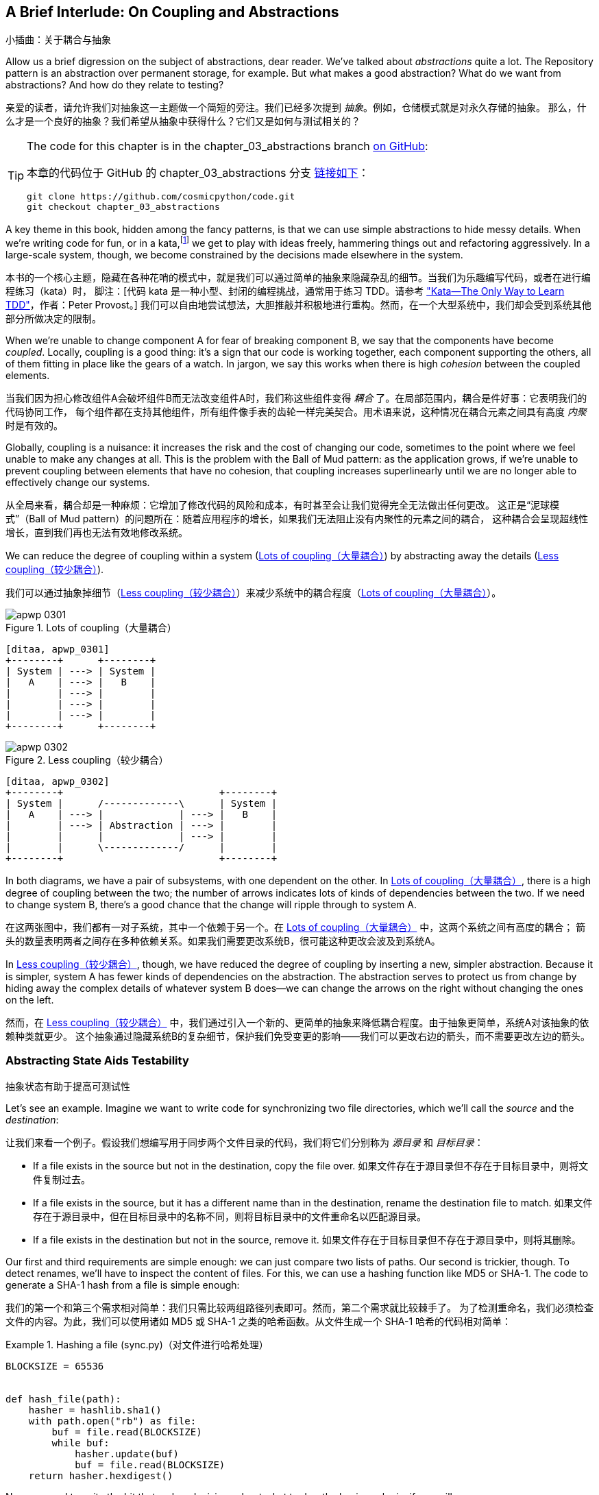 [[chapter_03_abstractions]]
== A Brief Interlude: On Coupling [.keep-together]#and Abstractions#
小插曲：关于耦合与抽象

((("abstractions", id="ix_abs")))
Allow us a brief digression on the subject of abstractions, dear reader.
We've talked about _abstractions_ quite a lot. The Repository pattern is an
abstraction over permanent storage, for example. But what makes a good
abstraction?  What do we want from abstractions?  And how do they relate to testing?

亲爱的读者，请允许我们对抽象这一主题做一个简短的旁注。我们已经多次提到 _抽象_。例如，仓储模式就是对永久存储的抽象。
那么，什么才是一个良好的抽象？我们希望从抽象中获得什么？它们又是如何与测试相关的？


[TIP]
====
The code for this chapter is in the
chapter_03_abstractions branch https://oreil.ly/k6MmV[on GitHub]:

本章的代码位于 GitHub 的 chapter_03_abstractions 分支 https://oreil.ly/k6MmV[链接如下]：

----
git clone https://github.com/cosmicpython/code.git
git checkout chapter_03_abstractions
----
====


((("katas")))
A key theme in this book, hidden among the fancy patterns, is that we can use
simple abstractions to hide messy details. When we're writing code for fun, or
in a kata,footnote:[A code kata is a small, contained programming challenge often
used to practice TDD. See
https://web.archive.org/web/20221024055359/http://www.peterprovost.org/blog/2012/05/02/kata-the-only-way-to-learn-tdd/["Kata—The Only Way to Learn TDD"] by Peter Provost.]
we get to play with ideas freely, hammering things out and refactoring
aggressively. In a large-scale system, though, we become constrained by the
decisions made elsewhere in the system.

本书的一个核心主题，隐藏在各种花哨的模式中，就是我们可以通过简单的抽象来隐藏杂乱的细节。当我们为乐趣编写代码，或者在进行编程练习（kata）时，
脚注：[代码 kata 是一种小型、封闭的编程挑战，通常用于练习 TDD。请参考 https://web.archive.org/web/20221024055359/http://www.peterprovost.org/blog/2012/05/02/kata-the-only-way-to-learn-tdd/["Kata—The Only Way to Learn TDD"]，作者：Peter Provost。]
我们可以自由地尝试想法，大胆推敲并积极地进行重构。然而，在一个大型系统中，我们却会受到系统其他部分所做决定的限制。

((("coupling")))
((("cohesion, high, between coupled elements")))
When we're unable to change component A for fear of breaking component B, we say
that the components have become _coupled_. Locally, coupling is a good thing: it's
a sign that our code is working together, each component supporting the others, all of them
fitting in place like the gears of a watch. In jargon, we say this works when
there is high _cohesion_ between the coupled elements.

当我们因为担心修改组件A会破坏组件B而无法改变组件A时，我们称这些组件变得 _耦合_ 了。在局部范围内，耦合是件好事：它表明我们的代码协同工作，
每个组件都在支持其他组件，所有组件像手表的齿轮一样完美契合。用术语来说，这种情况在耦合元素之间具有高度 _内聚_ 时是有效的。

((("Ball of Mud pattern")))
((("coupling", "disadvantages of")))
Globally, coupling is a nuisance: it increases the risk and the cost of changing
our code, sometimes to the point where we feel unable to make any changes at
all. This is the problem with the Ball of Mud pattern: as the application grows,
if we're unable to prevent coupling between elements that have no cohesion, that
coupling increases superlinearly until we are no longer able to effectively
change our systems.

从全局来看，耦合却是一种麻烦：它增加了修改代码的风险和成本，有时甚至会让我们觉得完全无法做出任何更改。
这正是“泥球模式”（Ball of Mud pattern）的问题所在：随着应用程序的增长，如果我们无法阻止没有内聚性的元素之间的耦合，
这种耦合会呈现超线性增长，直到我们再也无法有效地修改系统。

((("abstractions", "using to reduce coupling")))
((("coupling", "reducing by abstracting away details")))
We can reduce the degree of coupling within a system
(<<coupling_illustration1>>) by abstracting away the details
(<<coupling_illustration2>>).

我们可以通过抽象掉细节（<<coupling_illustration2>>）来减少系统中的耦合程度（<<coupling_illustration1>>）。

[role="width-50"]
[[coupling_illustration1]]
.Lots of coupling（大量耦合）
image::images/apwp_0301.png[]
[role="image-source"]
----
[ditaa, apwp_0301]
+--------+      +--------+
| System | ---> | System |
|   A    | ---> |   B    |
|        | ---> |        |
|        | ---> |        |
|        | ---> |        |
+--------+      +--------+
----

[role="width-90"]
[[coupling_illustration2]]
.Less coupling（较少耦合）
image::images/apwp_0302.png[]
[role="image-source"]
----
[ditaa, apwp_0302]
+--------+                           +--------+
| System |      /-------------\      | System |
|   A    | ---> |             | ---> |   B    |
|        | ---> | Abstraction | ---> |        |
|        |      |             | ---> |        |
|        |      \-------------/      |        |
+--------+                           +--------+
----



In both diagrams, we have a pair of subsystems, with one dependent on
the other. In <<coupling_illustration1>>, there is a high degree of coupling between the
two; the number of arrows indicates lots of kinds of dependencies
between the two. If we need to change system B, there's a good chance that the
change will ripple through to system A.

在这两张图中，我们都有一对子系统，其中一个依赖于另一个。在 <<coupling_illustration1>> 中，这两个系统之间有高度的耦合；
箭头的数量表明两者之间存在多种依赖关系。如果我们需要更改系统B，很可能这种更改会波及到系统A。

In <<coupling_illustration2>>, though, we have reduced the degree of coupling by inserting a
new, simpler abstraction. Because it is simpler, system A has fewer
kinds of dependencies on the abstraction. The abstraction serves to
protect us from change by hiding away the complex details of whatever system B
does—we can change the arrows on the right without changing the ones on the left.

然而，在 <<coupling_illustration2>> 中，我们通过引入一个新的、更简单的抽象来降低耦合程度。由于抽象更简单，系统A对该抽象的依赖种类就更少。
这个抽象通过隐藏系统B的复杂细节，保护我们免受变更的影响——我们可以更改右边的箭头，而不需要更改左边的箭头。

[role="pagebreak-before less_space"]
=== Abstracting State Aids Testability
抽象状态有助于提高可测试性

((("abstractions", "abstracting state to aid testability", id="ix_absstate")))
((("testing", "abstracting state to aid testability", id="ix_tstabs")))
((("state", "abstracting to aid testability", id="ix_stateabs")))
((("filesystems", "writing code to synchronize source and target directories", id="ix_filesync")))
Let's see an example. Imagine we want to write code for synchronizing two
file directories, which we'll call the _source_ and the _destination_:

让我们来看一个例子。假设我们想编写用于同步两个文件目录的代码，我们将它们分别称为 _源目录_ 和 _目标目录_：

* If a file exists in the source but not in the destination, copy the file over.
如果文件存在于源目录但不存在于目标目录中，则将文件复制过去。
* If a file exists in the source, but it has a different name than in the destination,
  rename the destination file to match.
如果文件存在于源目录中，但在目标目录中的名称不同，则将目标目录中的文件重命名以匹配源目录。
* If a file exists in the destination but not in the source, remove it.
如果文件存在于目标目录但不存在于源目录中，则将其删除。

((("hashing a file")))
Our first and third requirements are simple enough: we can just compare two
lists of paths. Our second is trickier, though. To detect renames,
we'll have to inspect the content of files. For this, we can use a hashing
function like MD5 or SHA-1. The code to generate a SHA-1 hash from a file is simple
enough:

我们的第一个和第三个需求相对简单：我们只需比较两组路径列表即可。然而，第二个需求就比较棘手了。
为了检测重命名，我们必须检查文件的内容。为此，我们可以使用诸如 MD5 或 SHA-1 之类的哈希函数。从文件生成一个 SHA-1 哈希的代码相对简单：

[[hash_file]]
.Hashing a file (sync.py)（对文件进行哈希处理）
====
[source,python]
----
BLOCKSIZE = 65536


def hash_file(path):
    hasher = hashlib.sha1()
    with path.open("rb") as file:
        buf = file.read(BLOCKSIZE)
        while buf:
            hasher.update(buf)
            buf = file.read(BLOCKSIZE)
    return hasher.hexdigest()
----
====

Now we need to write the bit that makes decisions about what to do—the business
logic, if you will.

现在我们需要编写用于决定如何操作的部分——也就是所谓的业务逻辑。

When we have to tackle a problem from first principles, we usually try to write
a simple implementation and then refactor toward better design. We'll use
this approach throughout the book, because it's how we write code in the real
world: start with a solution to the smallest part of the problem, and then
iteratively make the solution richer and better designed.

当我们从基本原理入手解决问题时，通常会尝试先编写一个简单的实现，然后逐步重构以实现更好的设计。
我们将在整本书中使用这种方法，因为这也是我们在现实世界中编写代码的方式：从问题中最小的部分开始找到一个解决方案，
然后通过迭代使解决方案更加完善且设计更优。

////
[SG] this may just be my lack of Python experience but it would have helped me to see
from pathlib import Path before this code snippet so that I might be able to guess
the type of object "path" in hash_file(path)  - I guess a type hint would
be too much to ask..
////

Our first hackish approach looks something like this:

我们第一个有些粗糙的实现看起来像这样：

[[sync_first_cut]]
.Basic sync algorithm (sync.py)（基础的同步算法）
====
[source,python]
[role="non-head"]
----
import hashlib
import os
import shutil
from pathlib import Path


def sync(source, dest):
    # Walk the source folder and build a dict of filenames and their hashes
    source_hashes = {}
    for folder, _, files in os.walk(source):
        for fn in files:
            source_hashes[hash_file(Path(folder) / fn)] = fn

    seen = set()  # Keep track of the files we've found in the target

    # Walk the target folder and get the filenames and hashes
    for folder, _, files in os.walk(dest):
        for fn in files:
            dest_path = Path(folder) / fn
            dest_hash = hash_file(dest_path)
            seen.add(dest_hash)

            # if there's a file in target that's not in source, delete it
            if dest_hash not in source_hashes:
                dest_path.remove()

            # if there's a file in target that has a different path in source,
            # move it to the correct path
            elif dest_hash in source_hashes and fn != source_hashes[dest_hash]:
                shutil.move(dest_path, Path(folder) / source_hashes[dest_hash])

    # for every file that appears in source but not target, copy the file to
    # the target
    for source_hash, fn in source_hashes.items():
        if source_hash not in seen:
            shutil.copy(Path(source) / fn, Path(dest) / fn)
----
====

Fantastic! We have some code and it _looks_ OK, but before we run it on our
hard drive, maybe we should test it. How do we go about testing this sort of thing?

太棒了！我们已经有了一些代码，而且它 _看起来_ 没问题，但在我们运行它操作硬盘之前，也许应该先测试一下。那么，我们该如何测试这类东西呢？


[[ugly_sync_tests]]
.Some end-to-end tests (test_sync.py)（一些端到端测试）
====
[source,python]
[role="non-head"]
----
def test_when_a_file_exists_in_the_source_but_not_the_destination():
    try:
        source = tempfile.mkdtemp()
        dest = tempfile.mkdtemp()

        content = "I am a very useful file"
        (Path(source) / "my-file").write_text(content)

        sync(source, dest)

        expected_path = Path(dest) / "my-file"
        assert expected_path.exists()
        assert expected_path.read_text() == content

    finally:
        shutil.rmtree(source)
        shutil.rmtree(dest)


def test_when_a_file_has_been_renamed_in_the_source():
    try:
        source = tempfile.mkdtemp()
        dest = tempfile.mkdtemp()

        content = "I am a file that was renamed"
        source_path = Path(source) / "source-filename"
        old_dest_path = Path(dest) / "dest-filename"
        expected_dest_path = Path(dest) / "source-filename"
        source_path.write_text(content)
        old_dest_path.write_text(content)

        sync(source, dest)

        assert old_dest_path.exists() is False
        assert expected_dest_path.read_text() == content

    finally:
        shutil.rmtree(source)
        shutil.rmtree(dest)
----
====

((("coupling", "domain logic coupled with I/O")))
((("I/O", "domain logic tightly coupled to")))
Wowsers, that's a lot of setup for two simple cases! The problem is that
our domain logic, "figure out the difference between two directories," is tightly
coupled to the I/O code. We can't run our difference algorithm without calling
the `pathlib`, `shutil`, and `hashlib` modules.

哇，这仅仅为了两个简单的用例就要进行这么多的设置！问题在于，我们的领域逻辑“找出两个目录之间的差异”与I/O代码耦合得太紧密了。
我们无法在不调用 `pathlib`、`shutil` 和 `hashlib` 模块的情况下运行我们的差异算法。

And the trouble is, even with our current requirements, we haven't written
enough tests: the current implementation has several bugs (the
`shutil.move()` is wrong, for example).  Getting decent coverage and revealing
these bugs means writing more tests, but if they're all as unwieldy as the preceding
ones, that's going to get real painful real quickly.

问题在于，即使按照我们当前的需求，我们也没有编写足够的测试：当前的实现中存在几个错误（例如，`shutil.move()` 是错误的）。
为了获得足够的覆盖率并揭示这些问题，我们需要编写更多的测试，但如果每个测试都像前面那样笨重，问题将很快变得非常棘手且痛苦。

On top of that, our code isn't very extensible. Imagine trying to implement
a `--dry-run` flag that gets our code to just print out what it's going to
do, rather than actually do it.  Or what if we wanted to sync to a remote server,
or to cloud storage?

除此之外，我们的代码扩展性也很差。想象一下，如果我们尝试实现一个 `--dry-run` 标志，让代码只是打印出它将要执行的操作，
而不是实际执行操作，该怎么做？又或者，如果我们想要同步到远程服务器或云存储呢？

((("abstractions", "abstracting state to aid testability", startref="ix_absstate")))
((("testing", "abstracting state to aid testability", startref="ix_tstabs")))
((("state", "abstracting to aid testability", startref="ix_stateabs")))
((("filesystems", "writing code to synchronize source and target directories", startref="ix_filesync")))
((("pytest", "fixtures")))
Our high-level code is coupled to low-level details, and it's making life hard.
As the scenarios we consider get more complex, our tests will get more unwieldy.
We can definitely refactor these tests (some of the cleanup could go into pytest
fixtures, for example) but as long as we're doing filesystem operations, they're
going to stay slow and be hard to read and write.

我们的高级代码与低级细节耦合在一起，这让生活变得困难。随着我们考虑的场景变得更加复杂，我们的测试将变得越发笨重。
我们确实可以重构这些测试（例如，可以将一些清理操作放入 pytest 的 fixture 中），但只要我们继续执行文件系统操作，
测试仍然会很慢，并且难以阅读和编写。

[role="pagebreak-before less_space"]
=== Choosing the Right Abstraction(s)
选择合适的抽象

((("abstractions", "choosing right abstraction", id="ix_abscho")))
((("filesystems", "writing code to synchronize source and target directories", "choosing right abstraction", id="ix_filesyncabs")))
What could we do to rewrite our code to make it more testable?

我们可以做些什么来重写代码以使其更具可测试性呢？

((("responsibilities of code")))
First, we need to think about what our code needs from the filesystem.
Reading through the code, we can see that three distinct things are happening.
We can think of these as three distinct _responsibilities_ that the code has:

首先，我们需要思考代码对文件系统的需求。通过阅读代码，我们可以看到发生了三个不同的操作。我们可以将这些视为代码的三项不同 _职责_：

1. We interrogate the filesystem by using `os.walk` and determine hashes for a
   series of paths. This is similar in both the source and the
   destination cases.
我们通过使用 `os.walk` 查询文件系统，并为一系列路径生成哈希值。这在源目录和目标目录这两种情况下是相似的。

2. We decide whether a file is new, renamed, or redundant.
我们判断一个文件是新的、被重命名的，还是多余的。

3. We copy, move, or delete files to match the source.
我们复制、移动或删除文件以使其与源目录匹配。


((("simplifying abstractions")))
Remember that we want to find _simplifying abstractions_ for each of these
responsibilities. That will let us hide the messy details so we can
focus on the interesting logic.footnote:[If you're used to thinking in terms of
interfaces, that's what we're trying to define here.]

请记住，我们希望为这些职责中的每一项找到 _简化的抽象_。这将使我们能够隐藏繁琐的细节，从而专注于有趣的逻辑。脚注：[如果你习惯于从接口的角度思考，这正是我们想要在这里定义的内容。]

NOTE: In this chapter, we're refactoring some gnarly code into a more testable
    structure by identifying the separate tasks that need to be done and giving
    each task to a clearly defined actor, along similar lines to <<ddg_example, the `duckduckgo`
    example>>.
在本章中，我们通过识别需要完成的独立任务，并将每个任务交给一个明确定义的参与者，来将一些复杂的代码重构为更具可测试性的结构，这与 <<ddg_example, `duckduckgo` 示例>> 的方法类似。

((("dictionaries", "for filesystem operations")))
((("hashing a file", "dictionary of hashes to paths")))
For steps 1 and 2, we've already intuitively started using an abstraction, a
dictionary of hashes to paths. You may already have been thinking, "Why not
build up a dictionary for the destination folder as well as the source, and
then we just compare two dicts?" That seems like a nice way to abstract the
current state of the filesystem:

对于步骤 1 和 2，我们已经直观地开始使用一种抽象，即一个从哈希值到路径的字典。你可能已经在想：“为什么不同时为目标文件夹和源文件夹构建一个字典，
然后简单地比较两个字典呢？”这似乎是一个很好地抽象文件系统当前状态的方法：

    source_files = {'hash1': 'path1', 'hash2': 'path2'}
    dest_files = {'hash1': 'path1', 'hash2': 'pathX'}

What about moving from step 2 to step 3?  How can we abstract out the
actual move/copy/delete filesystem interaction?

那么，从步骤 2 到步骤 3 呢？我们如何抽象化实际的移动/复制/删除文件系统交互呢？

((("coupling", "separating what you want to do from how to do it")))
We'll apply a trick here that we'll employ on a grand scale later in
the book. We're going to separate _what_ we want to do from _how_ to do it.
We're going to make our program output a list of commands that look like this:

我们将在这里运用一个技巧，这个技巧后来将在本书中大规模应用。我们将把 _我们想做什么_ 与 _如何去做_ 分离开来。我们会让程序输出一个命令列表，看起来像这样：

    ("COPY", "sourcepath", "destpath"),
    ("MOVE", "old", "new"),

((("commands", "program output as list of commands")))
Now we could write tests that just use two filesystem dicts as inputs, and we would
expect lists of tuples of strings representing actions as outputs.

现在，我们可以编写测试，使用两个文件系统字典作为输入，并期望得到一个由字符串元组组成的列表作为输出，这些元组代表动作。

Instead of saying, "Given this actual filesystem, when I run my function,
check what actions have happened," we say, "Given this _abstraction_ of a filesystem,
what _abstraction_ of filesystem actions will happen?"

我们不再说：“给定这个实际文件系统，当我运行我的函数时，检查发生了哪些操作。”而是说：“给定这个文件系统的 _抽象_，会发生哪些文件系统操作的 _抽象_？”


[[better_tests]]
.Simplified inputs and outputs in our tests (test_sync.py)（在我们的测试中简化输入和输出）
====
[source,python]
[role="skip"]
----
    def test_when_a_file_exists_in_the_source_but_not_the_destination():
        source_hashes = {'hash1': 'fn1'}
        dest_hashes = {}
        expected_actions = [('COPY', '/src/fn1', '/dst/fn1')]
        ...

    def test_when_a_file_has_been_renamed_in_the_source():
        source_hashes = {'hash1': 'fn1'}
        dest_hashes = {'hash1': 'fn2'}
        expected_actions == [('MOVE', '/dst/fn2', '/dst/fn1')]
        ...
----
====


=== Implementing Our Chosen Abstractions
实现我们选择的抽象

((("abstractions", "implementing chosen abstraction", id="ix_absimpl")))
((("abstractions", "choosing right abstraction", startref="ix_abscho")))
((("filesystems", "writing code to synchronize source and target directories", "choosing right abstraction", startref="ix_filesyncabs")))
((("filesystems", "writing code to synchronize source and target directories", "implementing chosen abstraction", id="ix_filesyncimp")))
That's all very well, but how do we _actually_ write those new
tests, and how do we change our implementation to make it all work?

这都很好，但我们 _实际上_ 要如何编写这些新测试，并且如何更改我们的实现使其全部正常工作呢？

((("Functional Core, Imperative Shell (FCIS)")))
((("Bernhardt, Gary")))
((("testing", "after implementing chosen abstraction", id="ix_tstaftabs")))
Our goal is to isolate the clever part of our system, and to be able to test it
thoroughly without needing to set up a real filesystem. We'll create a "core"
of code that has no dependencies on external state and then see how it responds
when we give it input from the outside world (this kind of approach was characterized
by Gary Bernhardt as
https://oreil.ly/wnad4[Functional
Core, Imperative Shell], or FCIS).

我们的目标是隔离系统中巧妙的部分，并能够彻底地测试它，而无需设置真实的文件系统。我们将创建一个“核心”代码，其不依赖于外部状态，
然后观察当我们提供来自外部世界的输入时它如何响应（这种方法由 Gary Bernhardt 描述为 https://oreil.ly/wnad4[函数式核心，命令式外壳]，简称 FCIS）。

((("I/O", "disentangling details from program logic")))
((("state", "splitting off from logic in the program")))
((("business logic", "separating from state in code")))
Let's start off by splitting the code to separate the stateful parts from
the logic.

我们先从拆分代码开始，将有状态的部分与逻辑部分分离开来。

And our top-level function will contain almost no logic at all; it's just an
imperative series of steps: gather inputs, call our logic, apply outputs:


我们的顶层函数几乎不包含任何逻辑；它只是一个命令式的步骤序列：收集输入、调用逻辑、应用输出：

[[three_parts]]
.Split our code into three  (sync.py)（将我们的代码分成三部分）
====
[source,python]
----
def sync(source, dest):
    # imperative shell step 1, gather inputs
    source_hashes = read_paths_and_hashes(source)  #<1>
    dest_hashes = read_paths_and_hashes(dest)  #<1>

    # step 2: call functional core
    actions = determine_actions(source_hashes, dest_hashes, source, dest)  #<2>

    # imperative shell step 3, apply outputs
    for action, *paths in actions:
        if action == "COPY":
            shutil.copyfile(*paths)
        if action == "MOVE":
            shutil.move(*paths)
        if action == "DELETE":
            os.remove(paths[0])
----
====
<1> Here's the first function we factor out, `read_paths_and_hashes()`, which
    isolates the I/O part of our application.
这里是我们提取的第一个函数 `read_paths_and_hashes()`，它将应用程序的 I/O 部分隔离出来。

<2> Here is where we carve out the functional core, the business logic.
这里是我们分离出函数式核心和业务逻辑的地方。


((("dictionaries", "dictionary of hashes to paths")))
The code to build up the dictionary of paths and hashes is now trivially easy
to write:

现在，用于构建路径和哈希字典的代码变得极其简单：

[[read_paths_and_hashes]]
.A function that just does I/O (sync.py)（一个只执行I/O的函数）
====
[source,python]
----
def read_paths_and_hashes(root):
    hashes = {}
    for folder, _, files in os.walk(root):
        for fn in files:
            hashes[hash_file(Path(folder) / fn)] = fn
    return hashes
----
====

The `determine_actions()` function will be the core of our business logic,
which says, "Given these two sets of hashes and filenames, what should we
copy/move/delete?".  It takes simple data structures and returns simple data
structures:

`determine_actions()` 函数将是我们业务逻辑的核心，它描述了：“给定这两个哈希值和文件名的集合，
我们应该执行哪些复制/移动/删除操作？” 它接受简单的数据结构并返回简单的数据结构：

[[determine_actions]]
.A function that just does business logic (sync.py)（一个只执行业务逻辑的函数）
====
[source,python]
----
def determine_actions(source_hashes, dest_hashes, source_folder, dest_folder):
    for sha, filename in source_hashes.items():
        if sha not in dest_hashes:
            sourcepath = Path(source_folder) / filename
            destpath = Path(dest_folder) / filename
            yield "COPY", sourcepath, destpath

        elif dest_hashes[sha] != filename:
            olddestpath = Path(dest_folder) / dest_hashes[sha]
            newdestpath = Path(dest_folder) / filename
            yield "MOVE", olddestpath, newdestpath

    for sha, filename in dest_hashes.items():
        if sha not in source_hashes:
            yield "DELETE", dest_folder / filename
----
====

Our tests now act directly on the `determine_actions()` function:

我们的测试现在直接针对 `determine_actions()` 函数进行操作：


[[harry_tests]]
.Nicer-looking tests (test_sync.py)（更易阅读的测试）
====
[source,python]
----
def test_when_a_file_exists_in_the_source_but_not_the_destination():
    source_hashes = {"hash1": "fn1"}
    dest_hashes = {}
    actions = determine_actions(source_hashes, dest_hashes, Path("/src"), Path("/dst"))
    assert list(actions) == [("COPY", Path("/src/fn1"), Path("/dst/fn1"))]


def test_when_a_file_has_been_renamed_in_the_source():
    source_hashes = {"hash1": "fn1"}
    dest_hashes = {"hash1": "fn2"}
    actions = determine_actions(source_hashes, dest_hashes, Path("/src"), Path("/dst"))
    assert list(actions) == [("MOVE", Path("/dst/fn2"), Path("/dst/fn1"))]
----
====


Because we've disentangled the logic of our program--the code for identifying
changes--from the low-level details of I/O, we can easily test the core of our code.

因为我们已经将程序的逻辑（用于识别更改的代码）与底层的 I/O 细节解耦，我们可以轻松地测试代码的核心部分。

((("edge-to-edge testing", id="ix_edgetst")))
With this approach, we've switched from testing our main entrypoint function,
`sync()`, to testing a lower-level function, `determine_actions()`. You might
decide that's fine because `sync()` is now so simple. Or you might decide to
keep some integration/acceptance tests to test that `sync()`. But there's
another option, which is to modify the `sync()` function so it can
be unit tested _and_ end-to-end tested; it's an approach Bob calls
_edge-to-edge testing_.

通过这种方法，我们已从测试主要入口函数 `sync()` 转变为测试更底层的函数 `determine_actions()`。你可能会认为这样不错，
因为现在 `sync()` 非常简单了。或者，你可能决定保留一些集成/验收测试来测试 `sync()`。但还有另一种选择，就是修改 `sync()` 函数，
使其既能够进行单元测试 _又_ 能进行端到端测试，这是一种 Bob 称为 _边到边测试_ 的方法。


==== Testing Edge to Edge with Fakes and Dependency Injection
使用伪造对象和依赖注入进行边到边测试

((("dependencies", "edge-to-edge testing with dependency injection", id="ix_depinj")))
((("testing", "after implementing chosen abstraction", "edge-to-edge testing with fakes and dependency injection", id="ix_tstaftabsedge")))
((("abstractions", "implementing chosen abstraction", "edge-to-edge testing with fakes and dependency injection", id="ix_absimpltstfdi")))
When we start writing a new system, we often focus on the core logic first,
driving it with direct unit tests. At some point, though, we want to test bigger
chunks of the system together.

当我们开始编写一个新系统时，通常会先专注于核心逻辑，并通过直接的单元测试来驱动它。然而，在某个阶段，我们会希望将系统中的更大块内容一起进行测试。

((("faking", "faking I/O in edge-to-edge test")))
We _could_ return to our end-to-end tests, but those are still as tricky to
write and maintain as before. Instead, we often write tests that invoke a whole
system together but fake the I/O, sort of _edge to edge_:

我们 _可以_ 回到端到端测试，但这些测试依然和以前一样难以编写和维护。相反，我们通常会编写一些测试，这些测试调用整个系统，但伪造了 I/O，有点像 _边到边_ 测试：


[[di_version]]
.Explicit dependencies (sync.py)（显式依赖）
====
[source,python]
[role="skip"]
----
def sync(source, dest, filesystem=FileSystem()):  #<1>
    source_hashes = filesystem.read(source)  #<2>
    dest_hashes = filesystem.read(dest)  #<2>

    for sha, filename in source_hashes.items():
        if sha not in dest_hashes:
            sourcepath = Path(source) / filename
            destpath = Path(dest) / filename
            filesystem.copy(sourcepath, destpath)  #<3>

        elif dest_hashes[sha] != filename:
            olddestpath = Path(dest) / dest_hashes[sha]
            newdestpath = Path(dest) / filename
            filesystem.move(olddestpath, newdestpath)  #<3>

    for sha, filename in dest_hashes.items():
        if sha not in source_hashes:
            filesystem.delete(dest / filename)  #<3>
----
====

<1> Our top-level function now exposes a new dependency, a `FileSystem`.
我们的顶层函数现在暴露了一个新依赖项，即 `FileSystem`。

<2> We invoke `filesystem.read()` to produce our files dict.
我们调用 `filesystem.read()` 来生成我们的文件字典。

<3> We invoke the ++FileSystem++'s `.copy()`, `.move()` and `.delete()` methods
    to apply the changes we detect.
我们调用 ++FileSystem++ 的 `.copy()`、`.move()` 和 `.delete()` 方法来应用我们检测到的更改。

TIP: Although we're using dependency injection, there is no need
    to define an abstract base class or any kind of explicit interface. In this
    book, we often show ABCs because we hope they help you understand what the
    abstraction is, but they're not necessary. Python's dynamic nature means
    we can always rely on duck typing.
虽然我们使用了依赖注入，但没有必要定义抽象基类或任何形式的显式接口。在本书中，我们经常展示抽象基类（ABCs），
因为我们希望它们能帮助你理解抽象的概念，但它们并不是必需的。 _Python_ 的动态特性意味着我们始终可以依赖于鸭子类型。

// IDEA [KP] Again, one could mention PEP544 protocols here. For some reason, I like them.

The real (default) implementation of our FileSystem abstraction does real I/O:

我们 FileSystem 抽象的真实（默认）实现执行真实的 I/O：

[[real_filesystem_wrapper]]
.The real dependency (sync.py)（真实依赖）
====
[source,python]
[role="skip"]
----
class FileSystem:

    def read(self, path):
        return read_paths_and_hashes(path)

    def copy(self, source, dest):
        shutil.copyfile(source, dest)

    def move(self, source, dest):
        shutil.move(source, dest)

    def delete(self, dest):
        os.remove(dest)
----
====

But the fake one is a wrapper around our chosen abstractions,
rather than doing real I/O:

但伪对象是围绕我们选择的抽象的一个包装，而不是执行真实的 I/O：

[[fake_filesystem]]
.Tests using DI（使用依赖注入的测试）
====
[source,python]
[role="skip"]
----
class FakeFilesystem:
    def __init__(self, path_hashes):  #<1>
        self.path_hashes = path_hashes
        self.actions = []  #<2>

    def read(self, path):
        return self.path_hashes[path]  #<1>

    def copy(self, source, dest):
        self.actions.append(('COPY', source, dest))  #<2>

    def move(self, source, dest):
        self.actions.append(('MOVE', source, dest))  #<2>

    def delete(self, dest):
        self.actions.append(('DELETE', dest))  #<2>
----
====

<1> We initialize our fake filesysem using the abstraction we chose to
    represent filesystem state: dictionaries of hashes to paths.
我们使用我们选择的抽象来表示文件系统状态来初始化我们的伪文件系统：即哈希到路径的字典。

<2> The action methods in our `FakeFileSystem` just appends a record to an list
    of `.actions` so we can inspect it later. This means our test double is both
    a "fake" and a "spy".
    ((("test doubles")))
    ((("fake objects")))
    ((("spy objects")))
我们 `FakeFileSystem` 中的操作方法只是将一个记录附加到 `.actions` 的列表中，以便我们稍后检查。这意味着我们的测试替身既是一个“伪对象”，也是一个“间谍”。

So now our tests can act on the real, top-level `sync()` entrypoint,
but they do so using the `FakeFilesystem()`.  In terms of their
setup and assertions, they end up looking quite similar to the ones
we wrote when testing directly against the functional core `determine_actions()`
function:

现在我们的测试可以作用于真实的顶层入口点 `sync()`，但它们使用的是 `FakeFilesystem()`。从设置和断言的角度来看，
它们最终看起来与我们直接针对函数式核心 `determine_actions()` 函数编写的测试非常相似：


[[bob_tests]]
.Tests using DI（使用依赖注入的测试）
====
[source,python]
[role="skip"]
----
def test_when_a_file_exists_in_the_source_but_not_the_destination():
    fakefs = FakeFilesystem({
        '/src': {"hash1": "fn1"},
        '/dst': {},
    })
    sync('/src', '/dst', filesystem=fakefs)
    assert fakefs.actions == [("COPY", Path("/src/fn1"), Path("/dst/fn1"))]


def test_when_a_file_has_been_renamed_in_the_source():
    fakefs = FakeFilesystem({
        '/src': {"hash1": "fn1"},
        '/dst': {"hash1": "fn2"},
    })
    sync('/src', '/dst', filesystem=fakefs)
    assert fakefs.actions == [("MOVE", Path("/dst/fn2"), Path("/dst/fn1"))]
----
====


The advantage of this approach is that our tests act on the exact same function
that's used by our production code. The disadvantage is that we have to make
our stateful components explicit and pass them around.
David Heinemeier Hansson, the creator of Ruby on Rails, famously described this
as "test-induced design damage."

这种方法的优点是我们的测试作用于生产代码中使用的完全相同的函数。缺点是我们必须使有状态的组件显式化并在代码中传递它们。
Ruby on Rails 的创建者 David Heinemeier Hansson 曾著名地将此描述为“测试引发的设计损伤”。

((("edge-to-edge testing", startref="ix_edgetst")))
((("testing", "after implementing chosen abstraction", "edge-to-edge testing with fakes and dependency injection", startref="ix_tstaftabsedge")))
((("dependencies", "edge-to-edge testing with dependency injection", startref="ix_depinj")))
((("abstractions", "after implementing chosen abstraction", "edge-to-edge testing with fakes and dependency injection", startref="ix_absimpltstfdi")))
In either case, we can now work on fixing all the bugs in our implementation;
enumerating tests for all the edge cases is now much easier.

无论哪种情况，我们现在都可以专注于修复实现中的所有错误；为所有边界情况列举测试现在变得更加容易。


==== Why Not Just Patch It Out?
为什么不直接用补丁来解决？

((("mock.patch method")))
((("mocking", "avoiding use of mock.patch")))
((("abstractions", "implementing chosen abstraction", "not using mock.patch for testing")))
((("testing", "after implementing chosen abstraction", "avoiding use of mock.patch", id="ix_tstaftabsmck")))
At this point you may be scratching your head and thinking,
"Why don't you just use `mock.patch` and save yourself the effort?"

此时，你可能会挠头思考：“为什么不直接使用 `mock.patch` 来省事呢？”

We avoid using mocks in this book and in our production code too. We're not
going to enter into a Holy War, but our instinct is that mocking frameworks,
particularly monkeypatching, are a code smell.

在本书以及我们的生产代码中，我们避免使用 Mock。我们不想引发一场“圣战”，但我们的直觉是，Mock 框架，
尤其是猴子补丁（monkeypatching），是一种代码坏味道。

Instead, we like to clearly identify the responsibilities in our codebase, and to
separate those responsibilities into small, focused objects that are easy to
replace with a test double.

相反，我们更倾向于清晰地识别代码库中的职责，并将这些职责分离成小而专注的对象，这些对象容易被测试替身替代。

NOTE: You can see an example in <<chapter_08_events_and_message_bus>>,
    where we `mock.patch()` out an email-sending module, but eventually we
    replace that with an explicit bit of dependency injection in
    <<chapter_13_dependency_injection>>.
你可以在 <<chapter_08_events_and_message_bus>> 中看到一个示例，我们使用 `mock.patch()` 替换了一个发送电子邮件的模块，但最终我们在 <<chapter_13_dependency_injection>> 中用依赖注入的明确实现替代了它。

We have three closely related reasons for our preference:

我们对这种偏好的原因有三个密切相关的方面：

* Patching out the dependency you're using makes it possible to unit test the
  code, but it does nothing to improve the design. Using `mock.patch` won't let your
  code work with a `--dry-run` flag, nor will it help you run against an FTP
  server. For that, you'll need to introduce abstractions.
通过补丁替换掉你所使用的依赖，可以让代码进行单元测试，但对改进设计毫无帮助。
使用 `mock.patch` 不会让你的代码支持一个 `--dry-run` 标志，也不会帮助你运行在一个 FTP 服务器上。要做到这些，你需要引入抽象。

* Tests that use mocks _tend_ to be more coupled to the implementation details
  of the codebase. That's because mock tests verify the interactions between
  things: did we call `shutil.copy` with the right arguments? This coupling between
  code and test _tends_ to make tests more brittle, in our experience.
  ((("coupling", "in tests that use mocks")))
使用 Mock 的测试 _往往_ 更加耦合于代码库的实现细节。这是因为 Mock 测试验证的是各部分之间的交互：我们是否以正确的参数调用了 `shutil.copy`？
根据我们的经验，这种代码与测试之间的耦合 _往往_ 会使测试更脆弱。

* Overuse of mocks leads to complicated test suites that fail to explain the
  code.
过度使用 Mock 会导致测试套件变得复杂，并且无法很好地解释代码。

NOTE: Designing for testability really means designing for
    extensibility. We trade off a little more complexity for a cleaner design
    that admits novel use cases.
为测试性而设计实际上意味着为可扩展性而设计。我们用稍微多一些的复杂性换取更简洁的设计，从而能够支持新的用例。

[role="nobreakinside less_space"]
.Mocks Versus Fakes; Classic-Style Versus London-School TDD（模拟对象与伪造对象；经典风格与伦敦学派 TDD）
*******************************************************************************

((("test doubles", "mocks versus fakes")))
((("mocking", "mocks versus fakes")))
((("faking", "fakes versus mocks")))
Here's a short and somewhat simplistic definition of the difference between
mocks and fakes:

这里有一个简短且稍显简单的关于 Mock 和 Fake 区别的定义：

* Mocks are used to verify _how_ something gets used;  they have methods
  like `assert_called_once_with()`. They're associated with London-school
  TDD.
Mocks 用于验证某件事情 _如何_ 被使用；它们有像 `assert_called_once_with()` 这样的方法。它们通常与伦敦学派的 TDD（测试驱动开发）相关联。

* Fakes are working implementations of the thing they're replacing, but
  they're designed for use only in tests. They wouldn't work "in real life";
our in-memory repository is a good example. But you can use them to make assertions about
  the end state of a system rather than the behaviors along the way, so
  they're associated with classic-style TDD.
Fakes 是被替代对象的工作实现，但它们仅用于测试中。它们在“现实生活”中无法正常工作；我们的内存中仓储就是一个很好的例子。
但你可以用它们对系统的最终状态进行断言，而不是对过程中发生的行为进行断言，因此它们通常与经典风格的 TDD（测试驱动开发）相关联。

((("Fowler, Martin")))
((("stubbing, mocks and stubs")))
((("&quot;Mocks Aren&#x27;t Stubs&quot; (Fowler)", primary-sortas="Mocks")))
We're slightly conflating mocks with spies and fakes with stubs here, and you
can read the long, correct answer in Martin Fowler's classic essay on the subject
called https://oreil.ly/yYjBN["Mocks Aren't Stubs"].

这里我们有些将 Mocks 与 Spies 以及 Fakes 与 Stubs 混为一谈了。你可以阅读 Martin Fowler 关于这一主题的
经典文章 https://oreil.ly/yYjBN["Mocks Aren't Stubs"] 来了解更长、更准确的答案。

((("MagicMock objects")))
((("unittest.mock function")))
((("test doubles", "mocks versus stubs")))
It also probably doesn't help that the `MagicMock` objects provided by
`unittest.mock` aren't, strictly speaking, mocks; they're spies, if anything.
But they're also often used as stubs or dummies. There, we promise we're done with
the test double terminology nitpicks now.

`unittest.mock` 提供的 `MagicMock` 对象，严格来说，并不是 Mocks；如果非要定义的话，它们更像是 Spies。
但它们也经常被用作 Stubs 或 Dummies。好了，我们保证现在已经结束了对测试替身术语的这些吹毛求疵。

//IDEA (hynek) you could mention Alex Gaynor's `pretend` which gives you
// stubs without mocks error-prone magic.

((("London-school versus classic-style TDD")))
((("test-driven development (TDD)", "classic versus London-school")))
((("Software Engineering Stack Exchange site")))
What about London-school versus classic-style TDD? You can read more about those
two in Martin Fowler's article that we just cited, as well as on the
https://oreil.ly/H2im_[Software Engineering Stack Exchange site],
but in this book we're pretty firmly in the classicist camp.  We like to
build our tests around state both in setup and in assertions, and we like
to work at the highest level of abstraction possible rather than doing
checks on the behavior of intermediary collaborators.footnote:[Which is not to
say that we think the London school people are wrong. Some insanely smart
people work that way. It's just not what we're used to.]

那么伦敦学派和经典风格的 TDD 之间呢？你可以在我们刚提到的 Martin Fowler 的文章中，
以及 https://oreil.ly/H2im_[Software Engineering Stack Exchange 网站] 上，阅读更多关于这两种方法的信息。但在本书中，
我们相当坚定地站在经典派这一边。我们喜欢将测试围绕状态进行设计，无论是在设置还是断言中，并且我们喜欢在尽可能高的抽象层次上工作，
而不是检查中间协作对象的行为。注释：[这并不是说我们认为伦敦派的人是错误的。一些非常聪明的人是以这种方式工作的。这只是我们不太习惯的方式而已。]

Read more on this in <<kinds_of_tests>>.

在 <<kinds_of_tests>> 中阅读更多相关内容。
*******************************************************************************

We view TDD as a design practice first and a testing practice second. The tests
act as a record of our design choices and serve to explain the system to us
when we return to the code after a long absence.

我们将 TDD 首先视为一种设计实践，其次才是测试实践。这些测试记录了我们的设计选择，并在我们长时间后重新回到代码时，帮助我们理解系统。

((("mocking", "overmocked tests, pitfalls of")))
Tests that use too many mocks get overwhelmed with setup code that hides the
story we care about.

使用过多 Mock 的测试会被大量的设置代码淹没，从而掩盖了我们真正关心的核心内容。

((("&quot;Test-Driven Development: That&#x27;s Not What We Meant&quot;", primary-sortas="Test-Driven Development")))
((("Freeman, Steve")))
((("PyCon talk on Mocking Pitfalls")))
((("Jung, Ed")))
Steve Freeman has a great example of overmocked tests in his talk
https://oreil.ly/jAmtr["Test-Driven Development"].
You should also check out this PyCon talk, https://oreil.ly/s3e05["Mocking and Patching Pitfalls"],
by our esteemed tech reviewer, Ed Jung, which also addresses mocking and its
alternatives.

Steve Freeman 在他的演讲 https://oreil.ly/jAmtr["Test-Driven Development"] 中展示了一个关于过度 Mock 的精彩示例。
你还可以看看我们敬爱的技术审稿人 Ed Jung 在 PyCon 上的演讲 https://oreil.ly/s3e05["Mocking and Patching Pitfalls"]，其中同样讨论了 Mock 及其替代方案。

And while we're recommending talks, check out the wonderful Brandon Rhodes
in https://oreil.ly/oiXJM["Hoisting Your I/O"].  It's not actually about mocks,
but is instead about the general issue of decoupling business logic from I/O,
in which he uses a wonderfully simple illustrative example.
((("hoisting I/O")))
((("Rhodes, Brandon")))

同时，既然我们在推荐演讲，也强烈推荐你观看 Brandon Rhodes 的精彩演讲： https://oreil.ly/oiXJM["Hoisting Your I/O"]。
这其实并非关于 Mock，而是关于将业务逻辑与 I/O 解耦的一般性问题，他在演讲中使用了一个极其简单的示例来进行说明。


TIP: In this chapter, we've spent a lot of time replacing end-to-end tests with
    unit tests. That doesn't mean we think you should never use E2E tests!
    In this book we're showing techniques to get you to a decent test
    pyramid with as many unit tests as possible, and with the minimum number of E2E
    tests you need to feel confident. Read on to <<types_of_test_rules_of_thumb>>
    for more details.
    ((("unit testing", "unit tests replacing end-to-end tests")))
    ((("end-to-end tests", "replacement with unit tests")))
在本章中，我们花了很多时间用单元测试替换端到端（E2E）测试。但这并不意味着我们认为你永远不应该使用 E2E 测试！
我们在本书中展示的技术旨在帮助你构建一个合理的测试金字塔，其中尽可能多地包含单元测试，并仅使用最少数量的 E2E 测试以让你感到自信。
阅读 <<types_of_test_rules_of_thumb>> 获取更多详细信息。


.So Which Do We Use In This Book? Functional or Object-Oriented Composition?（那么在本书中我们使用哪种方法？函数式还是面向对象的组合？）
******************************************************************************
((("object-oriented composition")))
Both. Our domain model is entirely free of dependencies and side effects,
so that's our functional core. The service layer that we build around it
(in <<chapter_04_service_layer>>) allows us to drive the system edge to edge,
and we use dependency injection to provide those services with stateful
components, so we can still unit test them.

两者兼用。我们的领域模型完全没有依赖和副作用，这就是我们的函数式核心。
在其周围构建的服务层（见 <<chapter_04_service_layer>>）允许我们以边到边的方式驱动系统，
并通过依赖注入为这些服务提供有状态的组件，因此我们仍然可以对它们进行单元测试。

See <<chapter_13_dependency_injection>> for more exploration of making our
dependency injection more explicit and centralized.

请参阅 <<chapter_13_dependency_injection>>，了解更多关于如何使我们的依赖注入更加显式和集中的探索。
******************************************************************************

=== Wrap-Up
总结

((("abstractions", "implementing chosen abstraction", startref="ix_absimpl")))
((("abstractions", "simplifying interface between business logic and I/O")))
((("business logic", "abstractions simplifying interface with messy I/O")))
((("testing", "after implementing chosen abstraction", startref="ix_tstaftabs")))
((("testing", "after implementing chosen abstraction", "avoiding use of mock.patch", startref="ix_tstaftabsmck")))
((("filesystems", "writing code to synchronize source and target directories", "implementing chosen abstraction", startref="ix_filesyncimp")))
((("I/O", "simplifying interface with business logic using abstractions")))
We'll see this idea come up again and again in the book: we can make our
systems easier to test and maintain by simplifying the interface between our
business logic and messy I/O. Finding the right abstraction is tricky, but here are
a few heuristics and questions to ask yourself:

我们会在本书中一再看到这个理念：通过简化业务逻辑和混乱的 I/O 之间的接口，我们可以让系统更容易测试和维护。
找到合适的抽象是一个难点，但以下是一些启发和可以问自己的问题：


* Can I choose a familiar Python data structure to represent the state of the
  messy system and then try to imagine a single function that can return that
  state?
我能选择一个熟悉的 _Python_ 数据结构来表示这个混乱系统的状态，然后尝试设想一个可以返回该状态的单一函数吗？

* Separate the _what_ from the _how_:
  can I use a data structure or DSL to represent the external effects I want to happen,
  independently of _how_ I plan to make them happen?
将 _what_ 与 _how_ 分离：
我能否使用一个数据结构或领域专用语言（DSL）来表示我想要发生的外部效果，而与我计划如何实现它们的方式无关？

* Where can I draw a line between my systems,
  where can I carve out a https://oreil.ly/zNUGG[seam]
  to stick that abstraction in?
  ((("seams")))
我可以在哪些地方为我的系统划分界限，
我可以在哪里开辟一个 https://oreil.ly/zNUGG[接口] 来插入那个抽象？

* What is a sensible way of dividing things into components with different responsibilities?
  What implicit concepts can I make explicit?
将事物划分为具有不同职责的组件，什么样的方式是合理的？
我可以将哪些隐含的概念显式化？

* What are the dependencies, and what is the core business logic?
哪些是依赖项，哪些是核心业务逻辑？

((("abstractions", startref="ix_abs")))
Practice makes less imperfect! And now back to our regular programming...

熟能生巧！现在让我们回到正常的编程内容中……
